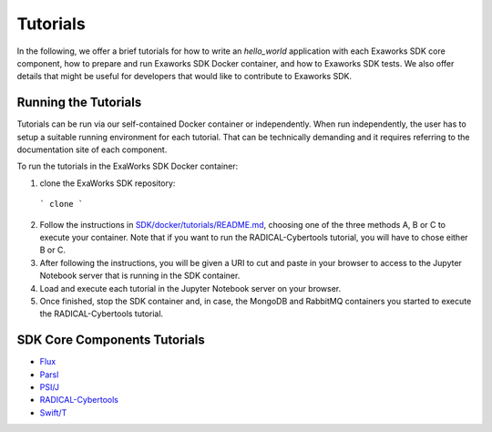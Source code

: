 .. _chapter_tutorials:

=========
Tutorials
=========

In the following, we offer a brief tutorials for how to write an `hello_world`
application with each Exaworks SDK core component, how to prepare and run
Exaworks SDK Docker container, and how to Exaworks SDK tests. We also offer
details that might be useful for developers that would like to contribute to
Exaworks SDK.


Running the Tutorials
---------------------

Tutorials can be run via our self-contained Docker container or independently.
When run independently, the user has to setup a suitable running environment for
each tutorial. That can be technically demanding and it requires referring to
the documentation site of each component.

To run the tutorials in the ExaWorks SDK Docker container:

1. clone the ExaWorks SDK repository:

  ```
  clone
  ```

2. Follow the instructions in `SDK/docker/tutorials/README.md <https://github.com/ExaWorks/SDK/blob/master/docker/tutorials/README.md>`_, choosing one
   of the three methods A, B or C to execute your container. Note that if you
   want to run the RADICAL-Cybertools tutorial, you will have to chose either B
   or C.
3. After following the instructions, you will be given a URI to cut and paste in
   your browser to access to the Jupyter Notebook server that is running in the
   SDK container.
4. Load and execute each tutorial in the Jupyter Notebook server on your
   browser.
5. Once finished, stop the SDK container and, in case, the MongoDB and RabbitMQ
   containers you started to execute the RADICAL-Cybertools tutorial.


SDK Core Components Tutorials
-----------------------------

* `Flux <tutorials/flux.ipynb>`_
* `Parsl <tutorials/parsl/parsl.ipynb>`_
* `PSI/J <tutorials/psij.ipynb>`_
* `RADICAL-Cybertools <tutorials/rct.ipynb>`_
* `Swift/T <tutorials/swift.ipynb>`_

